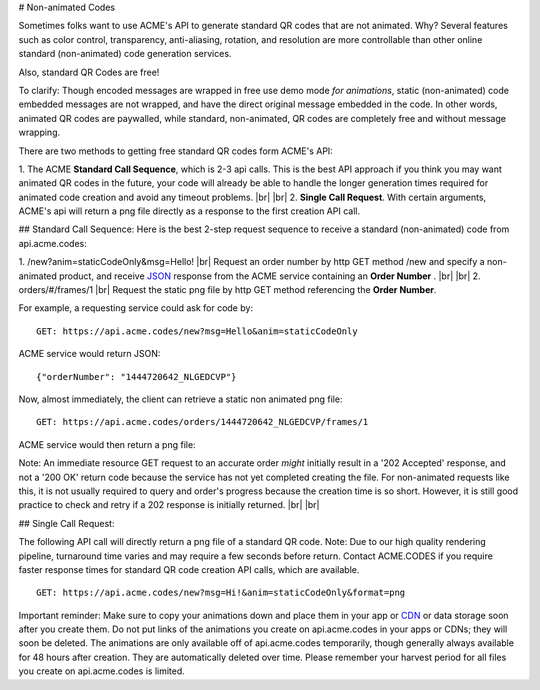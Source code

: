 
.. |br| raw:: html

   <br />

# Non-animated Codes

Sometimes folks want to use ACME's API to generate standard QR codes that are not animated. Why? Several features such as color control, transparency, anti-aliasing, rotation, and resolution are more controllable than other online standard (non-animated) code generation services.

Also, standard QR Codes are free!

To clarify: Though encoded messages are wrapped in free use demo mode *for animations*, static (non-animated) code embedded messages are not wrapped, and have the direct original message embedded in the code. In other words, animated QR codes are paywalled, while standard, non-animated, QR codes are completely free and without message wrapping.

There are two methods to getting free standard QR codes form ACME's API:

1. The ACME **Standard Call Sequence**, which is 2-3 api calls. This is the best API approach if you think you may want animated QR codes in the future, your code will already be able to handle the longer generation times required for animated code creation and avoid any timeout problems.
|br|
|br|
2. **Single Call Request**. With certain arguments, ACME's api will return a png file directly as a response to the first creation API call. 

## Standard Call Sequence:
Here is the best 2-step request sequence to receive a standard (non-animated) code from api.acme.codes:

1. /new?anim=staticCodeOnly&msg=Hello! |br| Request an order number by http GET method /new and specify a non-animated product, and receive `JSON <https://en.wikipedia.org/wiki/JSON>`_ response from the ACME service containing an **Order Number** .
|br|
|br|
2. orders/#/frames/1 |br| Request the static png file by http GET method referencing the **Order Number**. 

For example, a requesting service could ask for code by:
::

    GET: https://api.acme.codes/new?msg=Hello&anim=staticCodeOnly

ACME service would return JSON:
::

    {"orderNumber": "1444720642_NLGEDCVP"}
    
Now, almost immediately, the client can retrieve a static non animated png file:
::

    GET: https://api.acme.codes/orders/1444720642_NLGEDCVP/frames/1

ACME service would then return a png file:

.. image:: ./_static/AcmeFrame_1.png

Note: An immediate resource GET request to an accurate order *might* initially result in a '202 Accepted' response, and not a '200 OK' return code because the service has not yet completed creating the file. For non-animated requests like this, it is not usually required to query and order's progress because the creation time is so short. However, it is still good practice to check and retry if a 202 response is initially returned.
|br| |br|

## Single Call Request:

The following API call will directly return a png file of a standard QR code. Note: Due to our high quality rendering pipeline, turnaround time varies and may require a few seconds before return. Contact ACME.CODES if you require faster response times for standard QR code creation API calls, which are available. 
::

    GET: https://api.acme.codes/new?msg=Hi!&anim=staticCodeOnly&format=png


Important reminder: Make sure to copy your animations down and place them in your app or `CDN <https://en.wikipedia.org/wiki/Content_delivery_network>`_ or data storage soon after you create them. Do not put links of the animations you create on api.acme.codes in your apps or CDNs; they will soon be deleted. The animations are only available off of api.acme.codes temporarily, though generally always available for 48 hours after creation. They are automatically deleted over time. Please remember your harvest period for all files you create on api.acme.codes is limited.

